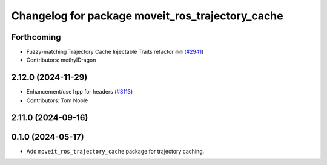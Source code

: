 ^^^^^^^^^^^^^^^^^^^^^^^^^^^^^^^^^^^^^^^^^^^^^^^^^
Changelog for package moveit_ros_trajectory_cache
^^^^^^^^^^^^^^^^^^^^^^^^^^^^^^^^^^^^^^^^^^^^^^^^^

Forthcoming
-----------
* Fuzzy-matching Trajectory Cache Injectable Traits refactor 🔥🔥 (`#2941 <https://github.com/ros-planning/moveit2/issues/2941>`_)
* Contributors: methylDragon

2.12.0 (2024-11-29)
-------------------
* Enhancement/use hpp for headers (`#3113 <https://github.com/ros-planning/moveit2/issues/3113>`_)
* Contributors: Tom Noble

2.11.0 (2024-09-16)
-------------------

0.1.0 (2024-05-17)
------------------
* Add ``moveit_ros_trajectory_cache`` package for trajectory caching.
